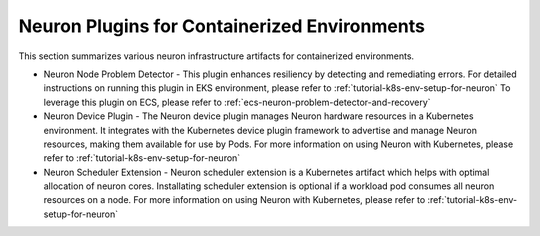 .. _neuron-container-plugins:

Neuron Plugins for Containerized Environments
=============================================

This section summarizes various neuron infrastructure artifacts for containerized environments. 

* Neuron Node Problem Detector - This plugin enhances resiliency by detecting and remediating errors. For detailed instructions on running this plugin in EKS environment, please refer to :ref:`tutorial-k8s-env-setup-for-neuron` To leverage this plugin on ECS, please refer to :ref:`ecs-neuron-problem-detector-and-recovery`

* Neuron Device Plugin - The Neuron device plugin manages Neuron hardware resources in a Kubernetes environment. It integrates with the Kubernetes device plugin framework to advertise and manage Neuron resources, making them available for use by Pods. For more information on using Neuron with Kubernetes, please refer to :ref:`tutorial-k8s-env-setup-for-neuron`

* Neuron Scheduler Extension - Neuron scheduler extension is a Kubernetes artifact which helps with optimal allocation of neuron cores. Installating scheduler extension is optional if a workload pod consumes all neuron resources on a node. For more information on using Neuron with Kubernetes, please refer to :ref:`tutorial-k8s-env-setup-for-neuron`

